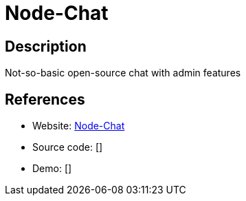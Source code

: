 = Node-Chat

:Name:          Node-Chat
:Language:      Nodejs
:License:       MIT
:Topic:         Communication systems
:Category:      Custom communication systems
:Subcategory:   

// END-OF-HEADER. DO NOT MODIFY OR DELETE THIS LINE

== Description

Not-so-basic open-source chat with admin features

== References

* Website: https://github.com/IgorAntun/node-chat[Node-Chat]
* Source code: []
* Demo: []
